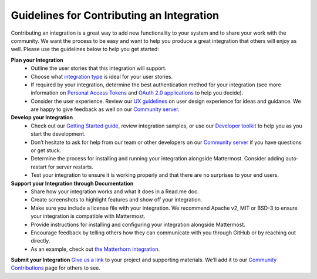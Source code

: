 .. _integration-contribution-guidelines:

Guidelines for Contributing an Integration
===========================================
Contributing an integration is a great way to add new functionality to your system and to share your work with the community. We want the process to be easy and want to help you produce a great integration that others will enjoy as well.  
Please use the guidelines below to help you get started: 

**Plan your Integration**
 - Outline the user stories that this integration will support.
 - Choose what `integration type <https://developers.mattermost.com/integrate/getting-started/how-should-i-integrate/>`_ is ideal for your user stories.
 - If required by your integration, determine the best authentication method for your integration (see more information on `Personal Access Tokens <https://docs.mattermost.com/developer/personal-access-tokens.html>`_ and `OAuth 2.0 applications <https://docs.mattermost.com/developer/oauth-2-0-applications.html>`_ to help you decide).
 - Consider the user experience. Review our `UX guidelines <https://docs.mattermost.com/developer/fx-guidelines.html>`_ on user design experience for ideas and guidance. We are happy to give feedback as well on our `Community server <https://pre-release.mattermost.com/>`_.

**Develop your Integration**
 - Check out our `Getting Started guide <https://developers.mattermost.com/contribute/getting-started/>`_, review integration samples, or use our `Developer toolkit <https://docs.mattermost.com/developer/toolkit.html>`_ to help you as you start the development.
 - Don’t hesitate to ask for help from our team or other developers on our `Community server <https://pre-release.mattermost.com/core/channels/developers/>`_ if you have questions or get stuck. 
 - Determine the process for installing and running your integration alongside Mattermost. Consider adding auto-restart for server restarts. 
 - Test your integration to ensure it is working properly and that there are no surprises to your end users.

**Support your Integration through Documentation**
 - Share how your integration works and what it does in a Read.me doc. 
 - Create screenshots to highlight features and show off your integration.
 - Make sure you include a license file with your integration. We recommend Apache v2, MIT or BSD-3 to ensure your integration is compatible with Mattermost.
 - Provide instructions for installing and configuring your integration alongside Mattermost.  
 - Encourage feedback by telling others how they can communicate with you through GitHub or by reaching out directly.
 - As an example, check out `the Matterhorn integration <https://github.com/matterhorn-chat/matterhorn/>`_.

**Submit your Integration**
`Give us a link <https://www.mattermost.org/share-your-mattermost-projects//>`_ to your project and supporting materials. We’ll add it to our `Community Contributions <https://about.mattermost.com/community-applications//>`_ page for others to see.
